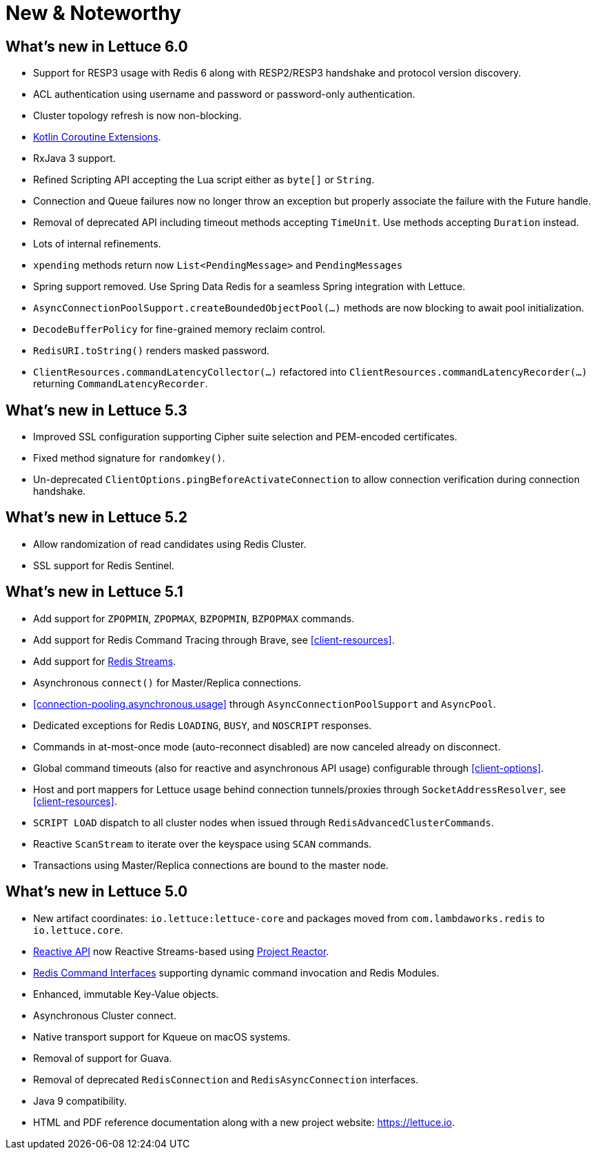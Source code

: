 [[new-features]]
= New & Noteworthy

[[new-features.6-0-0]]
== What's new in Lettuce 6.0

* Support for RESP3 usage with Redis 6 along with RESP2/RESP3 handshake and protocol version discovery.
* ACL authentication using username and password or password-only authentication.
* Cluster topology refresh is now non-blocking.
* <<kotlin,Kotlin Coroutine Extensions>>.
* RxJava 3 support.
* Refined Scripting API accepting the Lua script either as `byte[]` or `String`.
* Connection and Queue failures now no longer throw an exception but properly associate the failure with the Future handle.
* Removal of deprecated API including timeout methods accepting `TimeUnit`.
Use methods accepting `Duration` instead.
* Lots of internal refinements.
* `xpending` methods return now `List<PendingMessage>` and `PendingMessages`
* Spring support removed.
Use Spring Data Redis for a seamless Spring integration with Lettuce.
* `AsyncConnectionPoolSupport.createBoundedObjectPool(…)` methods are now blocking to await pool initialization.
* `DecodeBufferPolicy` for fine-grained memory reclaim control.
* `RedisURI.toString()` renders masked password.
* `ClientResources.commandLatencyCollector(…)` refactored into `ClientResources.commandLatencyRecorder(…)` returning `CommandLatencyRecorder`.

[[new-features.5-3-0]]
== What's new in Lettuce 5.3

* Improved SSL configuration supporting Cipher suite selection and PEM-encoded certificates.
* Fixed method signature for `randomkey()`.
* Un-deprecated `ClientOptions.pingBeforeActivateConnection` to allow connection verification during connection handshake.

[[new-features.5-2-0]]
== What's new in Lettuce 5.2

* Allow randomization of read candidates using Redis Cluster.
* SSL support for Redis Sentinel.

[[new-features.5-1-0]]
== What's new in Lettuce 5.1

* Add support for `ZPOPMIN`, `ZPOPMAX`, `BZPOPMIN`, `BZPOPMAX` commands.
* Add support for Redis Command Tracing through Brave, see <<client-resources>>.
* Add support for https://redis.io/topics/streams-intro[Redis Streams].
* Asynchronous `connect()` for Master/Replica connections.
* <<connection-pooling.asynchronous.usage>> through `AsyncConnectionPoolSupport` and `AsyncPool`.
* Dedicated exceptions for Redis `LOADING`, `BUSY`, and `NOSCRIPT` responses.
* Commands in at-most-once mode (auto-reconnect disabled) are now canceled already on disconnect.
* Global command timeouts (also for reactive and asynchronous API usage) configurable through <<client-options>>.
* Host and port mappers for Lettuce usage behind connection tunnels/proxies through `SocketAddressResolver`, see <<client-resources>>.
* `SCRIPT LOAD` dispatch to all cluster nodes when issued through `RedisAdvancedClusterCommands`.
* Reactive `ScanStream` to iterate over the keyspace using `SCAN` commands.
* Transactions using Master/Replica connections are bound to the master node.

[[new-features.5-0-0]]
== What's new in Lettuce 5.0

* New artifact coordinates: `io.lettuce:lettuce-core` and packages moved from `com.lambdaworks.redis` to `io.lettuce.core`.
* <<reactive-api,Reactive API>> now Reactive Streams-based using https://projectreactor.io/[Project Reactor].
* <<redis-command-interfaces,Redis Command Interfaces>> supporting dynamic command invocation and Redis Modules.
* Enhanced, immutable Key-Value objects.
* Asynchronous Cluster connect.
* Native transport support for Kqueue on macOS systems.
* Removal of support for Guava.
* Removal of deprecated `RedisConnection` and `RedisAsyncConnection` interfaces.
* Java 9 compatibility.
* HTML and PDF reference documentation along with a new project website: https://lettuce.io.
